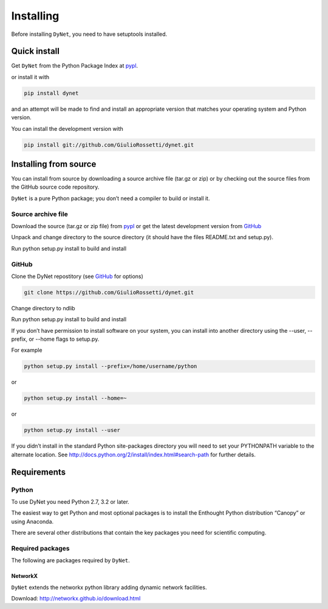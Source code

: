**********
Installing
**********

Before installing ``DyNet``, you need to have setuptools installed.

=============
Quick install
=============

Get ``DyNet`` from the Python Package Index at pypl_.

or install it with

.. code-block:: python

    pip install dynet

and an attempt will be made to find and install an appropriate version that matches your operating system and Python version.

You can install the development version with

.. code-block:: python

    pip install git://github.com/GiulioRossetti/dynet.git

======================
Installing from source
======================

You can install from source by downloading a source archive file (tar.gz or zip) or by checking out the source files from the GitHub source code repository.

``DyNet`` is a pure Python package; you don’t need a compiler to build or install it.

-------------------
Source archive file
-------------------
Download the source (tar.gz or zip file) from pypl_  or get the latest development version from GitHub_ 

Unpack and change directory to the source directory (it should have the files README.txt and setup.py).

Run python setup.py install to build and install

------
GitHub
------
Clone the DyNet repostitory (see GitHub_ for options)

.. code-block:: python

    git clone https://github.com/GiulioRossetti/dynet.git

Change directory to ndlib

Run python setup.py install to build and install

If you don’t have permission to install software on your system, you can install into another directory using the --user, --prefix, or --home flags to setup.py.

For example

.. code-block:: python

    python setup.py install --prefix=/home/username/python

or

.. code-block:: python

    python setup.py install --home=~

or

.. code-block:: python

    python setup.py install --user

If you didn’t install in the standard Python site-packages directory you will need to set your PYTHONPATH variable to the alternate location. See http://docs.python.org/2/install/index.html#search-path for further details.

============
Requirements
============
------
Python
------

To use DyNet you need Python 2.7, 3.2 or later.

The easiest way to get Python and most optional packages is to install the Enthought Python distribution “Canopy” or using Anaconda.

There are several other distributions that contain the key packages you need for scientific computing. 

-----------------
Required packages
-----------------
The following are packages required by ``DyNet``.

^^^^^^^^
NetworkX
^^^^^^^^
``DyNet`` extends the networkx python library adding dynamic network facilities.

Download: http://networkx.github.io/download.html


.. _pypl: https://pypi.python.org/pypi/dynet/
.. _GitHub: https://github.com/GiulioRossetti/dynet/